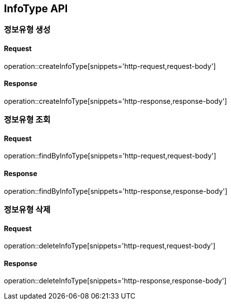 == InfoType API

=== 정보유형 생성

==== Request
operation::createInfoType[snippets='http-request,request-body']

==== Response
operation::createInfoType[snippets='http-response,response-body']


=== 정보유형 조회

==== Request
operation::findByInfoType[snippets='http-request,request-body']

==== Response
operation::findByInfoType[snippets='http-response,response-body']


=== 정보유형 삭제

==== Request
operation::deleteInfoType[snippets='http-request,request-body']

==== Response
operation::deleteInfoType[snippets='http-response,response-body']
